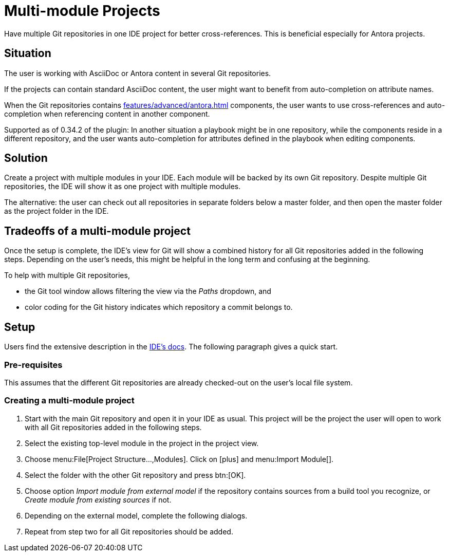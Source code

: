 = Multi-module Projects
:description: Have multiple Git repositories in one IDE project for better cross-references.

{description}
This is beneficial especially for Antora projects.

== Situation

The user is working with AsciiDoc or Antora content in several Git repositories.

If the projects can contain standard AsciiDoc content, the user might want to benefit from auto-completion on attribute names.

When the Git repositories contains xref:features/advanced/antora.adoc[] components, the user wants to use cross-references and auto-completion when referencing content in another component.

Supported as of 0.34.2 of the plugin: In another situation a playbook might be in one repository, while the components reside in a different repository, and the user wants auto-completion for attributes defined in the playbook when editing components.

== Solution

Create a project with multiple modules in your IDE.
Each module will be backed by its own Git repository.
Despite multiple Git repositories, the IDE will show it as one project with multiple modules.

The alternative: the user can check out all repositories in separate folders below a master folder, and then open the master folder as the project folder in the IDE.

== Tradeoffs of a multi-module project

Once the setup is complete, the IDE's view for Git will show a combined history for all Git repositories added in the following steps.
Depending on the user's needs, this might be helpful in the long term and confusing at the beginning.

To help with multiple Git repositories,

* the Git tool window allows filtering the view via the _Paths_ dropdown, and
* color coding for the Git history indicates which repository a commit belongs to.

== Setup

Users find the extensive description in the https://www.jetbrains.com/help/idea/creating-and-managing-modules.html#multimodule-projects[IDE's docs].
The following paragraph gives a quick start.

=== Pre-requisites

This assumes that the different Git repositories are already checked-out on the user's local file system.

=== Creating a multi-module project

. Start with the main Git repository and open it in your IDE as usual.
This project will be the project the user will open to work with all Git repositories added in the following steps.

. Select the existing top-level module in the project in the project view.

. Choose menu:File[Project Structure...,Modules].
Click on icon:plus[] and menu:Import Module[].

. Select the folder with the other Git repository and press btn:[OK].

. Choose option _Import module from external model_ if the repository contains sources from a build tool you recognize, or _Create module from existing sources_ if not.

. Depending on the external model, complete the following dialogs.

. Repeat from step two for all Git repositories should be added.

